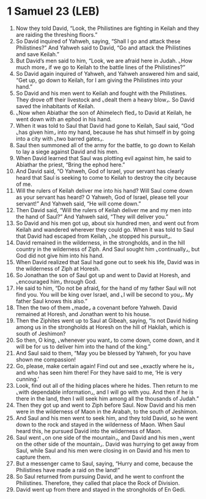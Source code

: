 * 1 Samuel 23 (LEB)
:PROPERTIES:
:ID: LEB/09-1SA23
:END:

1. Now they told David, “Look, the Philistines are fighting in Keilah and they are raiding the threshing floors.”
2. So David inquired of Yahweh, saying, “Shall I go and attack these Philistines?” And Yahweh said to David, “Go and attack the Philistines and save Keilah.”
3. But David’s men said to him, “Look, we are afraid here in Judah. ⌞How much more⌟ if we go to Keilah to the battle lines of the Philistines?”
4. So David again inquired of Yahweh, and Yahweh answered him and said, “Get up, go down to Keilah, for I am giving the Philistines into your hand.”
5. So David and his men went to Keilah and fought with the Philistines. They drove off their livestock and ⌞dealt them a heavy blow⌟. So David saved the inhabitants of Keilah.
6. ⌞Now when Abiathar the son of Ahimelech fled⌟ to David at Keilah, he went down with an ephod in his hand.
7. When it was told to Saul that David had gone to Keilah, Saul said, “God ⌞has given him⌟ into my hand, because he has shut himself in by going into a city with ⌞two barred gates⌟.
8. Saul then summoned all of the army for the battle, to go down to Keilah to lay a siege against David and his men.
9. When David learned that Saul was plotting evil against him, he said to Abiathar the priest, “Bring the ephod here.”
10. And David said, “O Yahweh, God of Israel, your servant has clearly heard that Saul is seeking to come to Keilah to destroy the city because of me.
11. Will the rulers of Keilah deliver me into his hand? Will Saul come down as your servant has heard? O Yahweh, God of Israel, please tell your servant!” And Yahweh said, “He will come down.”
12. Then David said, “Will the rulers of Keilah deliver me and my men into the hand of Saul?” And Yahweh said, “They will deliver you.”
13. So David and his men got up, about six hundred men, and went out from Keilah and wandered wherever they could go. When it was told to Saul that David had escaped from Keilah, ⌞he stopped his pursuit⌟.
14. David remained in the wilderness, in the strongholds, and in the hill country in the wilderness of Ziph. And Saul sought him ⌞continually⌟, but God did not give him into his hand.
15. When David realized that Saul had gone out to seek his life, David was in the wilderness of Ziph at Horesh.
16. So Jonathan the son of Saul got up and went to David at Horesh, and ⌞encouraged him⌟ through God.
17. He said to him, “Do not be afraid, for the hand of my father Saul will not find you. You will be king over Israel, and ⌞I will be second to you⌟. My father Saul knows this also.”
18. Then the two of them ⌞made⌟ a covenant before Yahweh. David remained at Horesh, and Jonathan went to his house.
19. Then the Ziphites went up to Saul at Gibeah, saying, “Is not David hiding among us in the strongholds at Horesh on the hill of Hakilah, which is south of Jeshimon?
20. So then, O king, ⌞whenever you want⌟ to come down, come down, and it will be for us to deliver him into the hand of the king.”
21. And Saul said to them, “May you be blessed by Yahweh, for you have shown me compassion!
22. Go, please, make certain again! Find out and see ⌞exactly where he is⌟ and who has seen him there! For they have said to me, ‘He is very cunning.’
23. Look, find out all of the hiding places where he hides. Then return to me ⌞with dependable information⌟, and I will go with you. And then if he is there in the land, then I will seek him among all the thousands of Judah.”
24. Then they got up and went to Ziph before Saul. Now David and his men were in the wilderness of Maon in the Arabah, to the south of Jeshimon.
25. And Saul and his men went to seek him, and they told David, so he went down to the rock and stayed in the wilderness of Maon. When Saul heard this, he pursued David into the wilderness of Maon.
26. Saul went ⌞on one side of the mountain⌟, and David and his men ⌞went on the other side of the mountain⌟. David was hurrying to get away from Saul, while Saul and his men were closing in on David and his men to capture them.
27. But a messenger came to Saul, saying, “Hurry and come, because the Philistines have made a raid on the land!”
28. So Saul returned from pursuing David, and he went to confront the Philistines. Therefore, they called that place the Rock of Division.
29. David went up from there and stayed in the strongholds of En Gedi.
